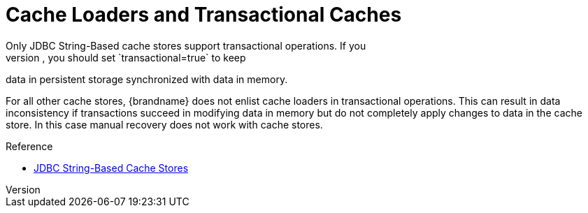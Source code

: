 [id='cache_loaders_transactional']
= Cache Loaders and Transactional Caches
Only JDBC String-Based cache stores support transactional operations. If you
configure caches as transactional, you should set `transactional=true` to keep
data in persistent storage synchronized with data in memory.

For all other cache stores, {brandname} does not enlist cache loaders in
transactional operations. This can result in data inconsistency if transactions
succeed in modifying data in memory but do not completely apply changes to data
in the cache store. In this case manual recovery does not work with cache
stores.

.Reference

* link:#jdbc_cache_store[JDBC String-Based Cache Stores]
